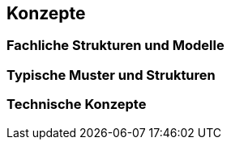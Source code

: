 
== Konzepte



=== Fachliche Strukturen und Modelle



=== Typische Muster und Strukturen



=== Technische Konzepte
